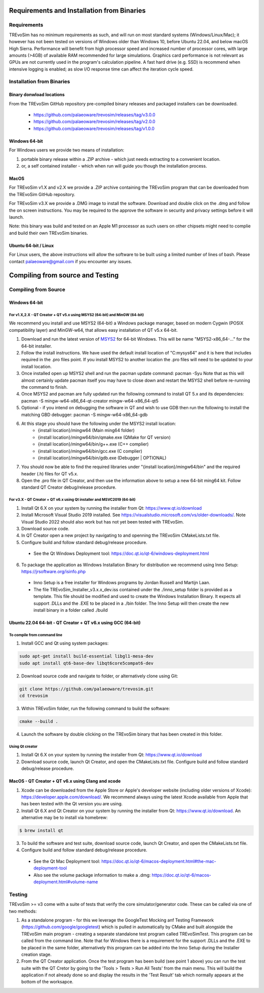 .. _requirementsinstallation:

Requirements and Installation from Binaries
===========================================

Requirements
------------

TREvoSim has no minimum requirements as such, and will run on most standard systems (Windows/Linux/Mac); it however has not been tested on versions of Windows older than Windows 10, before Ubuntu 22.04, and below macOS High Sierra. Performance will benefit from high processor speed and increased number of processor cores, with large amounts (>4GB) of available RAM recommended for large simulations. Graphics card performance is not relevant as GPUs are not currently used in the program's calculation pipeline. A fast hard drive (e.g. SSD) is recommend when intensive logging is enabled; as slow I/O response time can affect the iteration cycle speed.

Installation from Binaries
--------------------------

Binary donwload locations
^^^^^^^^^^^^^^^^^^^^^^^^^

From the TREvoSim GitHub repository pre-compiled binary releases and packaged installers can be downloaded.

  - https://github.com/palaeoware/trevosim/releases/tag/v3.0.0
  - https://github.com/palaeoware/trevosim/releases/tag/v2.0.0
  - https://github.com/palaeoware/trevosim/releases/tag/v1.0.0


Windows 64-bit
^^^^^^^^^^^^^^

For Windows users we provide two means of installation:

1. portable binary release within a .ZIP archive - which just needs extracting to a convenient location.
2. or, a self contained installer - which when run will guide you though the installation process.

MacOS
^^^^^
For TREvoSim v1.X and v2.X we provide a .ZIP archive containing the TREvoSim program that can be downloaded from the TREvoSim GitHub repository.

For TREvoSim v3.X we provide a .DMG image to install the software. Download and double click on the .dmg and follow the on screen instructions. You may be required to the approve the software in security and privacy settings before it will launch.

Note: this binary was build and tested on an Apple M1 processor as such users on other chipsets might need to complie and build their own TREvoSim binaries.

Ubuntu 64-bit / Linux
^^^^^^^^^^^^^^^^^^^^^

For Linux users, the above instructions will allow the software to be built using a limited number of lines of bash. Please contact palaeoware@gmail.com if you encounter any issues.

Compiling from source and Testing
==================================================

Compiling from Source
----------------------

Windows 64-bit
^^^^^^^^^^^^^^

For v1.X,2.X - QT Creator + QT v5.x using MSYS2 (64-bit) and MinGW (64-bit)
"""""""""""""""""""""""""""""""""""""""""""""""""""""""""""""""""""""""""""

We recommend you install and use MSYS2 (64-bit) a Windows package manager, based on modern Cygwin (POSIX compatibility layer) and MinGW-w64, that allows easy installation of QT v5.x 64-bit.

#. Download and run the latest version of `MSYS2 <https://www.msys2.org/>`_ for 64-bit Windows. This will be name "MSYS2-x86_64-..." for the 64-bit installer.
#. Follow the install instructions. We have used the default install location of "C:\mysys64\" and it is here that includes required in the .pro files point. If you install MSYS2 to another location the .pro files will need to be updated to your install location.
#. Once installed open up MSYS2 shell and run the pacman update command: pacman -Syu Note that as this will almost certainly update pacman itself you may have to close down and restart the MSYS2 shell before re-running the command to finish.
#. Once MSYS2 and pacman are fully updated run the following command to install QT 5.x and its dependencies: pacman -S mingw-w64-x86_64-qt-creator mingw-w64-x86_64-qt5
#. Optional - if you intend on debugging the software in QT and wish to use GDB then run the following to install the matching GBD debugger: pacman -S mingw-w64-x86_64-gdb
#. At this stage you should have the following under the MSYS2 install location:
    * {install location}/mingw64 (Main ming64 folder)
    * {install location}/mingw64/bin/qmake.exe (QMake for QT version)
    * {install location}/mingw64/bin/g++.exe (C++ complier)
    * {install location}/mingw64/bin/gcc.exe (C complier)
    * {install location}/mingw64/bin/gdb.exe (Debugger | OPTIONAL)
#. You should now be able to find the required libraries under "{install location}/mingw64/bin" and the required header (.h) files for QT v5.x.
#. Open the .pro file in QT Creator, and then use the information above to setup a new 64-bit ming64 kit. Follow standard QT Creator debug/release procedure.

For v3.X - QT Creator + QT v6.x using Qt installer and MSVC2019 (64-bit)
""""""""""""""""""""""""""""""""""""""""""""""""""""""""""""""""""""""""

1. Install Qt 6.X on your system by running the installer from Qt: https://www.qt.io/download
2. Install Microsoft Visual Studio 2019 installed. See https://visualstudio.microsoft.com/vs/older-downloads/. Note Visual Studio 2022 should also work but has not yet been tested with TREvoSim.
3. Download source code.
4. In QT Creator open a new project by navigating to and openning the TREvoSim CMakeLists.txt file.
5. Configure build and follow standard debug/release procedure.
   
  - See the Qt Windows Deployment tool: https://doc.qt.io/qt-6/windows-deployment.html

6. To package the application as Windows Installation Binary for distribution we recommend using Inno Setup: https://jrsoftware.org/isinfo.php

  - Inno Setup is a free installer for Windows programs by Jordan Russell and Martijn Laan.
  - The file TREvoSim_Installer_v3.x.x_dev.iss contained under the ./inno_setup folder is provided as a template. This file should be modified and used to create the Windows Installation Binary. It expects all support .DLLs and the .EXE to be placed in a ./bin folder. The Inno Setup will then create the new install binary in a folder called ./build


Ubuntu 22.04 64-bit - QT Creator + QT v6.x using GCC (64-bit)
^^^^^^^^^^^^^^^^^^^^^^^^^^^^^^^^^^^^^^^^^^^^^^^^^^^^^^^^^^^^^

To compile from command line
""""""""""""""""""""""""""""

1. Install GCC and Qt using system packages:

.. code-block:: console

  sudo apt-get install build-essential libgl1-mesa-dev
  sudo apt install qt6-base-dev libqt6core5compat6-dev


2. Download source code and navigate to folder, or alternatively clone using Git:

.. code-block:: console

  git clone https://github.com/palaeoware/trevosim.git
  cd trevosim

3. Within TREvoSim folder, run the following command to build the software:

.. code-block:: console

 cmake --build .

4. Launch the software by double clicking on the TREvoSim binary that has been created in this folder.

Using Qt creator
""""""""""""""""

1. Install Qt 6.X on your system by running the installer from Qt: https://www.qt.io/download
2. Download source code, launch Qt Creator, and open the CMakeLists.txt file. Configure build and follow standard debug/release procedure.

MacOS - QT Creator + QT v6.x using Clang and xcode
^^^^^^^^^^^^^^^^^^^^^^^^^^^^^^^^^^^^^^^^^^^^^^^^^^

1. Xcode can be downloaded from the Apple Store or Apple's developer website (including older versions of Xcode): https://developer.apple.com/download/. We recommend always using the latest Xcode available from Apple that has been tested with the Qt version you are using.
2. Install Qt 6.X and Qt Creator on your system by running the installer from Qt: https://www.qt.io/download. An alternative may be to install via homebrew: 

.. code-block:: console

  $ brew install qt

3. To build the software and test suite, download source code, launch Qt Creator, and open the CMakeLists.txt file.
4. Configure build and follow standard debug/release procedure.
   
  - See the Qt Mac Deployment tool: https://doc.qt.io/qt-6/macos-deployment.html#the-mac-deployment-tool 
  - Also see the volume package information to make a .dmg: https://doc.qt.io/qt-6/macos-deployment.html#volume-name 

Testing
-------

TREvoSim >= v3 come with a suite of tests that verify the core simulator/generator code. These can be called via one of two methods:

1. As a standalone program - for this we leverage the GoogleTest Mocking anf Testing Framework (https://github.com/google/googletest) which is pulled in automatically by CMake and built alongside the TREvoSim main program - creating a separate standalone test program called TREvoSimTest. This program can be called from the command line. Note that for Windows there is a requirement for the support .DLLs and the .EXE to be placed in the same folder, alternatively this program can be added into the Inno Setup during the Installer creation stage.
2. From the QT Creator application. Once the test program has been build (see point 1 above) you can run the test suite with the QT Cretor by going to the 'Tools > Tests > Run All Tests' from the main menu. This will build the application if not already done so and display the results in the 'Test Result' tab which normally appears at the bottom of the worksapce.

